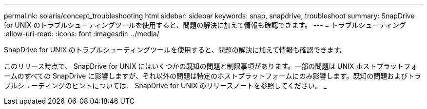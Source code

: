 ---
permalink: solaris/concept_troubleshooting.html 
sidebar: sidebar 
keywords: snap, snapdrive, troubleshoot 
summary: SnapDrive for UNIX のトラブルシューティングツールを使用すると、問題の解決に加えて情報も確認できます。 
---
= トラブルシューティング
:allow-uri-read: 
:icons: font
:imagesdir: ../media/


[role="lead"]
SnapDrive for UNIX のトラブルシューティングツールを使用すると、問題の解決に加えて情報も確認できます。

このリリース時点で、 SnapDrive for UNIX にはいくつかの既知の問題と制限事項があります。一部の問題は UNIX ホストプラットフォームのすべての SnapDrive に影響しますが、それ以外の問題は特定のホストプラットフォームにのみ影響します。既知の問題およびトラブルシューティングのヒントについては、 SnapDrive for UNIX のリリースノートを参照してください。 _
